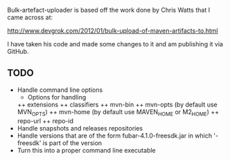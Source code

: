 
Bulk-artefact-uploader is based off the work done by Chris Watts that I came across at:

   http://www.devgrok.com/2012/01/bulk-upload-of-maven-artifacts-to.html

I have taken his code and made some changes to it and am publishing it via GitHub.

** TODO
   - Handle command line options
     + Options for handling 
     ++ extensions
     ++ classifiers
     ++ mvn-bin
     ++ mvn-opts (by default use MVN_OPTS)
     ++ mvn-home (by default use MAVEN_HOME or M2_HOME)
     ++ repo-url
     ++ repo-id
   - Handle snapshots and releases repositories
   - Handle versions that are of the form fubar-4.1.0-freesdk.jar in which '-freesdk' is part of the version
   - Turn this into a proper command line executable

